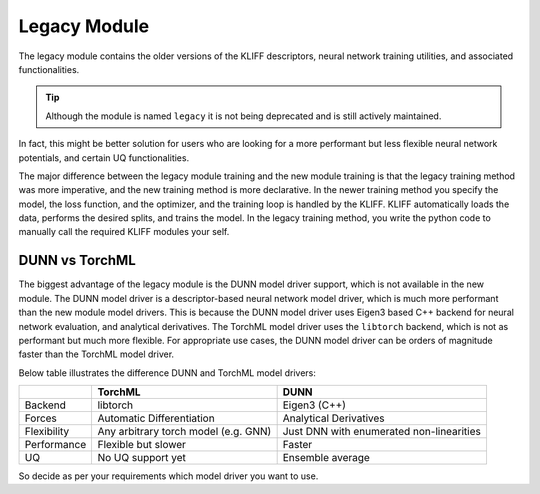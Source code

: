 Legacy Module
=============

The legacy module contains the older versions of the KLIFF descriptors, neural network
training utilities, and associated functionalities.

.. tip::

    Although the module is named ``legacy`` it is not being deprecated and is still actively maintained.

In fact, this might be better solution for users who are looking for a more performant
but less flexible neural network potentials, and certain UQ functionalities.

The major difference between the legacy module training and the new module training is that
the legacy training method was more imperative, and the new training method is more declarative.
In the newer training method you specify the model, the loss function, and the optimizer,
and the training loop is handled by the KLIFF. KLIFF automatically loads the data, performs
the desired splits, and trains the model.
In the legacy training method, you write the python code to manually call the required
KLIFF modules your self.


DUNN vs TorchML
---------------

The biggest advantage of the legacy module is the DUNN model driver support, which is not
available in the new module. The DUNN model driver is a descriptor-based neural network
model driver, which is much more performant than the new module model drivers. This is because
the DUNN model driver uses Eigen3 based C++ backend for neural network evaluation, and analytical
derivatives. The TorchML model driver uses the ``libtorch`` backend, which is not as performant
but much more flexible. For appropriate use cases, the DUNN model driver can be orders of magnitude
faster than the TorchML model driver.

Below table illustrates the difference DUNN and TorchML model drivers:

+----------------+--------------------------------------+------------------------------------------+
|                | TorchML                              | DUNN                                     |
+================+======================================+==========================================+
| Backend        | libtorch                             | Eigen3 (C++)                             |
+----------------+--------------------------------------+------------------------------------------+
| Forces         | Automatic Differentiation            | Analytical Derivatives                   |
+----------------+--------------------------------------+------------------------------------------+
| Flexibility    | Any arbitrary torch model (e.g. GNN) | Just DNN with enumerated non-linearities |
+----------------+--------------------------------------+------------------------------------------+
| Performance    | Flexible but slower                  | Faster                                   |
+----------------+--------------------------------------+------------------------------------------+
| UQ             | No UQ support yet                    | Ensemble average                         |
+----------------+--------------------------------------+------------------------------------------+

So decide as per your requirements which model driver you want to use.